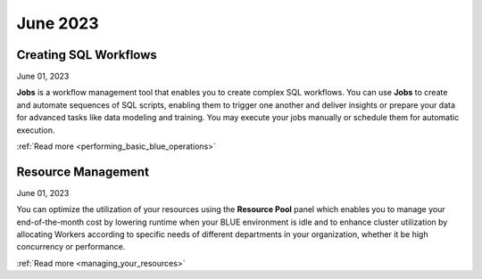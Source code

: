 .. _june_2023:

*********
June 2023
*********

Creating SQL Workflows
----------------------

June 01, 2023

**Jobs** is a workflow management tool that enables you to create complex SQL workflows. You can use **Jobs** to create and automate sequences of SQL scripts, enabling them to trigger one another and deliver insights or prepare your data for advanced tasks like data modeling and training. You may execute your jobs manually or schedule them for automatic execution.

:ref:`Read more <performing_basic_blue_operations>`

Resource Management 
-------------------

June 01, 2023

You can optimize the utilization of your resources using the **Resource Pool** panel which enables you to manage your end-of-the-month cost by lowering runtime when your BLUE environment is idle and to enhance cluster utilization by allocating Workers according to specific needs of different departments in your organization, whether it be high concurrency or performance.

:ref:`Read more <managing_your_resources>`
  
